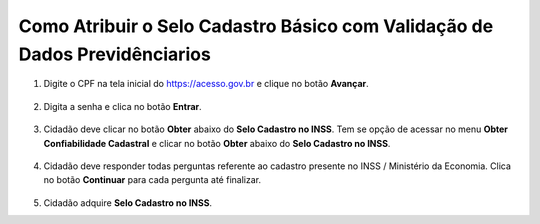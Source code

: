﻿Como Atribuir o Selo Cadastro Básico com Validação de Dados Previdênciarios
===========================================================================

1. Digite o CPF na tela inicial do https://acesso.gov.br e clique no botão **Avançar**.

.. figure:: _images/telainicialcombotaoproximagovbr_novagovbr.jpg
   :align: center
   :alt: 

2. Digita a senha e clica no botão **Entrar**.

.. figure:: _images/tela_inicial_login_unico_entrar_novogovbr.jpg
    :align: center
    :alt: 

3. Cidadão deve clicar no botão **Obter** abaixo do **Selo Cadastro no INSS**. Tem se opção de acessar no menu **Obter Confiabilidade Cadastral** e clicar no botão **Obter** abaixo do **Selo Cadastro no INSS**.  

.. figure:: _images/tela_area_cidadao_selo_inss_marcado.jpg
    :align: center
    :alt: 

4. Cidadão deve responder todas perguntas referente ao cadastro presente no INSS / Ministério da Economia. Clica no botão **Continuar** para cada pergunta até finalizar.

.. figure:: _images/tela_perguntas_inss.jpg
    :align: center
    :alt:
	
5. Cidadão adquire **Selo Cadastro no INSS**. 

.. |site externo| image:: _images/site-ext.gif
.. _`LEI Nº 13.444, DE 11 DE MAIO DE 2017`: http://www.planalto.gov.br/ccivil_03/_ato2015-2018/2017/lei/l13444.htm
.. _`Meu INSS` : https://meu.inss.gov.br/
